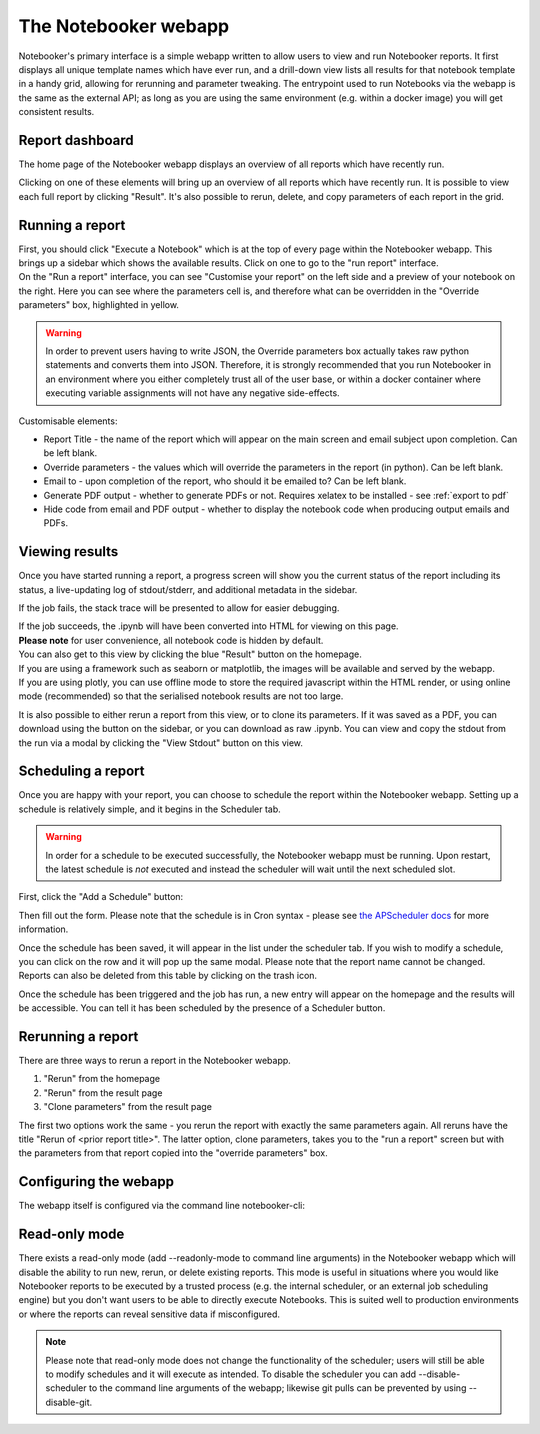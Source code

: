 The Notebooker webapp
=====================

Notebooker's primary interface is a simple webapp written to allow users to view and
run Notebooker reports. It first displays all unique template names which have ever run, and a drill-down
view lists all results for that notebook template in a handy grid, allowing for rerunning
and parameter tweaking.
The entrypoint used to run Notebooks via the webapp is the
same as the external API; as long as you are using the same environment (e.g. within
a docker image) you will get consistent results.


Report dashboard
----------------
The home page of the Notebooker webapp displays an overview of all reports which have recently run.

.. image:: /images/nbkr_homepage.png
   :width: 400
   :alt: Screenshot of Notebooker webapp homepage

Clicking on one of these elements will bring up an overview of all reports which have recently run.
It is possible to view each full report by clicking "Result". It's also possible to rerun, delete, and
copy parameters of each report in the grid.

.. image:: /images/nbkr_results_listing.png
   :width: 400
   :alt: Screenshot of Notebooker results listing


Running a report
----------------
| First, you should click "Execute a Notebook" which is at the top of every page within the Notebooker webapp.
  This brings up a sidebar which shows the available results. Click on one to go to the "run report" interface.

.. image:: /images/sidebar.png
   :width: 400
   :alt: Screenshot of Notebooker webapp sidebar

| On the "Run a report" interface, you can see "Customise your report" on the
  left side and a preview of your notebook on the right. Here you can see where the parameters cell is,
  and therefore what can be overridden in the "Override parameters" box, highlighted in yellow.

.. image:: /images/nbkr_run_report.png
   :width: 400
   :alt: Screenshot of Notebooker "Run Report" interface

.. warning::
    In order to prevent users having to write JSON, the Override parameters box actually takes raw python statements
    and converts them into JSON. Therefore, it is strongly recommended that you run Notebooker in an environment
    where you either completely trust all of the user base, or within a docker container
    where executing variable assignments will not have any negative side-effects.

Customisable elements:

* Report Title - the name of the report which will appear on the main screen and email subject upon completion. Can be left blank.
* Override parameters - the values which will override the parameters in the report (in python). Can be left blank.
* Email to - upon completion of the report, who should it be emailed to? Can be left blank.
* Generate PDF output - whether to generate PDFs or not. Requires xelatex to be installed - see :ref:`export to pdf`
* Hide code from email and PDF output - whether to display the notebook code when producing output emails and PDFs.

Viewing results
---------------
| Once you have started running a report, a progress screen will show you the current status of the report
  including its status, a live-updating log of stdout/stderr, and additional metadata in the sidebar.

.. image:: /images/nbkr_running_report.png
   :width: 400
   :alt: Screenshot of Notebooker "Running Report" interface

If the job fails, the stack trace will be presented to allow for easier debugging.

.. image:: /images/error.png
   :width: 400
   :alt: Screenshot of an error


| If the job succeeds, the .ipynb will have been converted into HTML for viewing on this page.
| **Please note** for user convenience, all notebook code is hidden by default.
| You can also get to this view by clicking the blue "Result" button on the homepage.
| If you are using a framework such as seaborn or matplotlib, the images will be available and served by the webapp.
| If you are using plotly, you can use offline mode to store the required javascript within the HTML render,
  or using online mode (recommended) so that the serialised notebook results are not too large.

.. image:: /images/nbkr_results.png
   :width: 400
   :alt: Screenshot of a successful report

It is also possible to either rerun a report from this view, or to clone its parameters. If it was saved as a PDF,
you can download using the button on the sidebar, or you can download as raw .ipynb. You can view and copy
the stdout from the run via a modal by clicking the "View Stdout" button on this view.


Scheduling a report
-------------------
Once you are happy with your report, you can choose to schedule the report within the Notebooker webapp.
Setting up a schedule is relatively simple, and it begins in the Scheduler tab.

.. warning::
    In order for a schedule to be executed successfully, the Notebooker webapp must be running. Upon restart,
    the latest schedule is *not* executed and instead the scheduler will wait until the next scheduled slot.

First, click the "Add a Schedule" button:


.. image:: /images/add_a_schedule_button.png
   :width: 600
   :alt: Screenshot of the Add a Schedule button

Then fill out the form. Please note that the schedule is in Cron syntax - please see
`the APScheduler docs <https://apscheduler.readthedocs.io/en/stable/modules/triggers/cron.html>`_ for more
information.


.. image:: /images/new_schedule.png
   :width: 600
   :alt: Screenshot of the new scheduler form.


Once the schedule has been saved, it will appear in the list under the scheduler tab.
If you wish to modify a schedule, you can click on the row and it will pop up the same modal. Please note
that the report name cannot be changed. Reports can also be deleted from this table by clicking on the trash icon.

.. image:: /images/existing_schedules.png
   :width: 600
   :alt: Screenshot of the scheduler tab.


Once the schedule has been triggered and the job has run, a new entry will appear on the homepage and the results
will be accessible. You can tell it has been scheduled by the presence of a Scheduler button.

.. image:: /images/finished_schedule_jobs.png
   :width: 600
   :alt: Screenshot of the homepage with completed, scheduled jobs.


Rerunning a report
------------------
There are three ways to rerun a report in the Notebooker webapp.

1. "Rerun" from the homepage
2. "Rerun" from the result page
3. "Clone parameters" from the result page

The first two options work the same - you rerun the report with exactly the same parameters again.
All reruns have the title "Rerun of <prior report title>".
The latter option, clone parameters, takes you to the "run a report" screen but with the parameters from that
report copied into the "override parameters" box.


Configuring the webapp
----------------------
The webapp itself is configured via the command line notebooker-cli:

.. click:: notebooker._entrypoints:base_notebooker
   :prog: notebooker-cli
   :nested: full


Read-only mode
--------------
There exists a read-only mode (add --readonly-mode to command line arguments) in the
Notebooker webapp which will disable the ability to run new,
rerun, or delete existing reports. This mode is useful in situations where you would like Notebooker
reports to be executed by a trusted process (e.g. the internal scheduler, or an external job scheduling engine)
but you don't want users to be able to directly execute Notebooks. This is suited well to production
environments or where the reports can reveal sensitive data if misconfigured.

.. image:: /images/finished_schedule_jobs.png
   :width: 600
   :alt: Screenshot of the homepage with completed, scheduled jobs.

.. note::
    Please note that read-only mode does not change the functionality of the scheduler; users will still be able to
    modify schedules and it will execute as intended. To disable the scheduler you can add --disable-scheduler
    to the command line arguments of the webapp; likewise git pulls can be prevented by using --disable-git.

